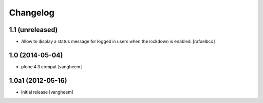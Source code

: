 Changelog
=========

1.1 (unreleased)
----------------

- Allow to display a status message for logged in users when the lockdown is
  enabled.
  [rafaelbco]


1.0 (2014-05-04)
----------------

- plone 4.3 compat
  [vangheem]


1.0a1 (2012-05-16)
------------------

- Initial release
  [vangheem]

